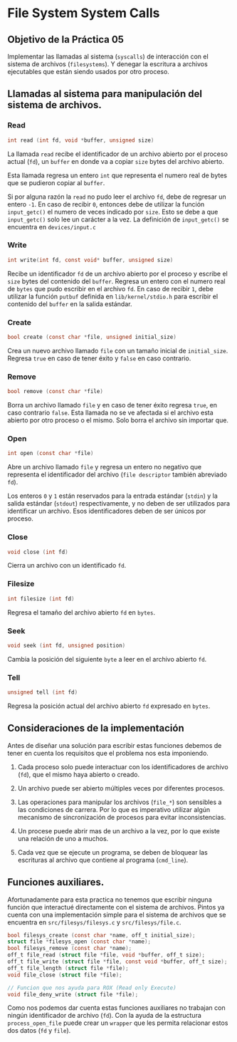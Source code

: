 * File System System Calls
** Objetivo de la Práctica 05
Implementar las llamadas al sistema (~syscalls~) de interacción con el sistema de archivos (~filesystems~). Y denegar la escritura a archivos ejecutables que están siendo usados por otro proceso.

** Llamadas al sistema para manipulación del sistema de archivos.
*** Read

#+begin_src c
  int read (int fd, void *buffer, unsigned size)
#+end_src

La llamada ~read~ recibe el identificador de un archivo abierto por el proceso actual (~fd~), un ~buffer~ en donde va a copiar ~size~ bytes del archivo abierto.

Esta llamada regresa un entero ~int~ que representa el numero real de bytes que se pudieron copiar al ~buffer~.

Si por alguna razón la ~read~ no pudo leer el archivo ~fd~, debe de regresar un entero ~-1~. En caso de recibir ~0~, entonces debe de utilizar la función  ~input_getc()~ el numero de veces indicado por ~size~. Esto se debe a que ~input_getc()~ solo lee un carácter a la vez. La definición de ~input_getc()~ se encuentra en ~devices/input.c~


*** Write

#+begin_src c
  int write(int fd, const void* buffer, unsigned size)
#+end_src

Recibe un identificador ~fd~ de un archivo abierto por el proceso y escribe el ~size~ bytes del contenido del ~buffer~. Regresa un entero con el numero real de ~bytes~ que pudo escribir en el archivo ~fd~. En caso de recibir ~1~, debe utilizar la función ~putbuf~ definida en ~lib/kernel/stdio.h~ para escribir el contenido del ~buffer~ en la salida estándar.

*** Create

#+begin_src c
  bool create (const char *file, unsigned initial_size)
#+end_src

Crea un nuevo archivo llamado ~file~ con un tamaño inicial de ~initial_size~. Regresa ~true~ en caso de tener éxito y ~false~ en caso contrario.

*** Remove

#+begin_src c
  bool remove (const char *file)
#+end_src

Borra un archivo llamado ~file~ y en caso de tener éxito regresa ~true~, en caso contrario ~false~.
Esta llamada no se ve afectada si el archivo esta abierto por otro proceso o el mismo. Solo borra el archivo sin importar que.

*** Open

#+begin_src c
  int open (const char *file)
#+end_src

Abre un archivo llamado ~file~ y regresa un entero no negativo que representa el identificador del archivo (~file descriptor~ también abreviado ~fd~).

Los enteros ~0~ y ~1~ están reservados para la entrada estándar (~stdin~) y la salida estándar (~stdout~) respectivamente, y no deben de ser utilizados para identificar un archivo.
Esos identificadores deben de ser únicos por proceso.

*** Close

#+begin_src c
  void close (int fd)
#+end_src

Cierra un archivo con un identificado ~fd~.

*** Filesize

#+begin_src c
  int filesize (int fd)
#+end_src

Regresa el tamaño del archivo abierto ~fd~ en ~bytes~.

*** Seek

#+begin_src c
  void seek (int fd, unsigned position)
#+end_src

Cambia la posición del siguiente ~byte~ a leer en el archivo abierto ~fd~.

*** Tell

#+begin_src c
  unsigned tell (int fd) 
#+end_src

Regresa la posición actual del archivo abierto ~fd~ expresado en ~bytes~.


** Consideraciones de la implementación

Antes de diseñar una solución para escribir estas funciones debemos de tener en cuenta los requisitos que el problema nos esta imponiendo.

1. Cada proceso solo puede interactuar con los identificadores de archivo (~fd~), que el mismo haya abierto o creado.

2. Un archivo puede ser abierto múltiples veces por diferentes procesos.

3. Las operaciones para manipular los archivos  (~file_*~) son sensibles a las condiciones de carrera. Por lo que es imperativo utilizar algún mecanismo de sincronización de procesos para evitar inconsistencias.

4. Un procese puede abrir mas de un archivo a la vez, por lo que existe una relación de uno a muchos.

5. Cada vez que se ejecute un programa, se deben de bloquear las escrituras al archivo que contiene al programa (~cmd_line~).

** Funciones auxiliares.

Afortunadamente para esta practica no tenemos que escribir ninguna función que interactué directamente con el sistema de archivos. Pintos ya cuenta con una implementación simple para el sistema de archivos que se encuentra en ~src/filesys/filesys.c~ y ~src/filesys/file.c~.

#+begin_src c
  bool filesys_create (const char *name, off_t initial_size);
  struct file *filesys_open (const char *name);
  bool filesys_remove (const char *name);
  off_t file_read (struct file *file, void *buffer, off_t size);
  off_t file_write (struct file *file, const void *buffer, off_t size);
  off_t file_length (struct file *file);
  void file_close (struct file *file);

  // Funcion que nos ayuda para ROX (Read only Execute)
  void file_deny_write (struct file *file);
#+end_src

Como nos podemos dar cuenta estas funciones auxiliares no trabajan con ningún identificador de archivo (~fd~).
Con la ayuda de la estructura ~process_open_file~ puede crear un ~wrapper~ que les permita relacionar estos dos datos (~fd~ y ~file~).

